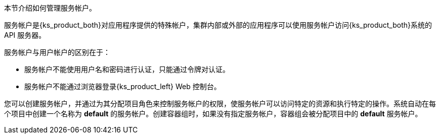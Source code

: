 // :ks_include_id: 70a468aff118486786c391c4db2f2080
本节介绍如何管理服务帐户。

服务帐户是{ks_product_both}对应用程序提供的特殊帐户，集群内部或外部的应用程序可以使用服务帐户访问{ks_product_both}系统的 API 服务器。

服务帐户与用户帐户的区别在于：

* 服务帐户不能使用用户名和密码进行认证，只能通过令牌对认证。

* 服务帐户不能通过浏览器登录{ks_product_left} Web 控制台。

您可以创建服务帐户，并通过为其分配项目角色来控制服务帐户的权限，使服务帐户可以访问特定的资源和执行特定的操作。系统自动在每个项目中创建一个名称为 **default** 的服务帐户。创建容器组时，如果没有指定服务帐户，容器组会被分配项目中的 **default** 服务帐户。

